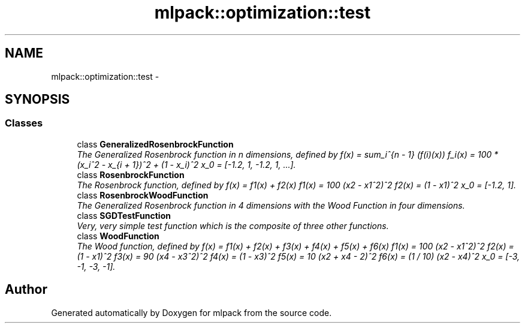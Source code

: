 .TH "mlpack::optimization::test" 3 "Sat Mar 14 2015" "Version 1.0.12" "mlpack" \" -*- nroff -*-
.ad l
.nh
.SH NAME
mlpack::optimization::test \- 
.SH SYNOPSIS
.br
.PP
.SS "Classes"

.in +1c
.ti -1c
.RI "class \fBGeneralizedRosenbrockFunction\fP"
.br
.RI "\fIThe Generalized Rosenbrock function in n dimensions, defined by f(x) = sum_i^{n - 1} (f(i)(x)) f_i(x) = 100 * (x_i^2 - x_{i + 1})^2 + (1 - x_i)^2 x_0 = [-1\&.2, 1, -1\&.2, 1, \&.\&.\&.]\&. \fP"
.ti -1c
.RI "class \fBRosenbrockFunction\fP"
.br
.RI "\fIThe Rosenbrock function, defined by f(x) = f1(x) + f2(x) f1(x) = 100 (x2 - x1^2)^2 f2(x) = (1 - x1)^2 x_0 = [-1\&.2, 1]\&. \fP"
.ti -1c
.RI "class \fBRosenbrockWoodFunction\fP"
.br
.RI "\fIThe Generalized Rosenbrock function in 4 dimensions with the Wood Function in four dimensions\&. \fP"
.ti -1c
.RI "class \fBSGDTestFunction\fP"
.br
.RI "\fIVery, very simple test function which is the composite of three other functions\&. \fP"
.ti -1c
.RI "class \fBWoodFunction\fP"
.br
.RI "\fIThe Wood function, defined by f(x) = f1(x) + f2(x) + f3(x) + f4(x) + f5(x) + f6(x) f1(x) = 100 (x2 - x1^2)^2 f2(x) = (1 - x1)^2 f3(x) = 90 (x4 - x3^2)^2 f4(x) = (1 - x3)^2 f5(x) = 10 (x2 + x4 - 2)^2 f6(x) = (1 / 10) (x2 - x4)^2 x_0 = [-3, -1, -3, -1]\&. \fP"
.in -1c
.SH "Author"
.PP 
Generated automatically by Doxygen for mlpack from the source code\&.
